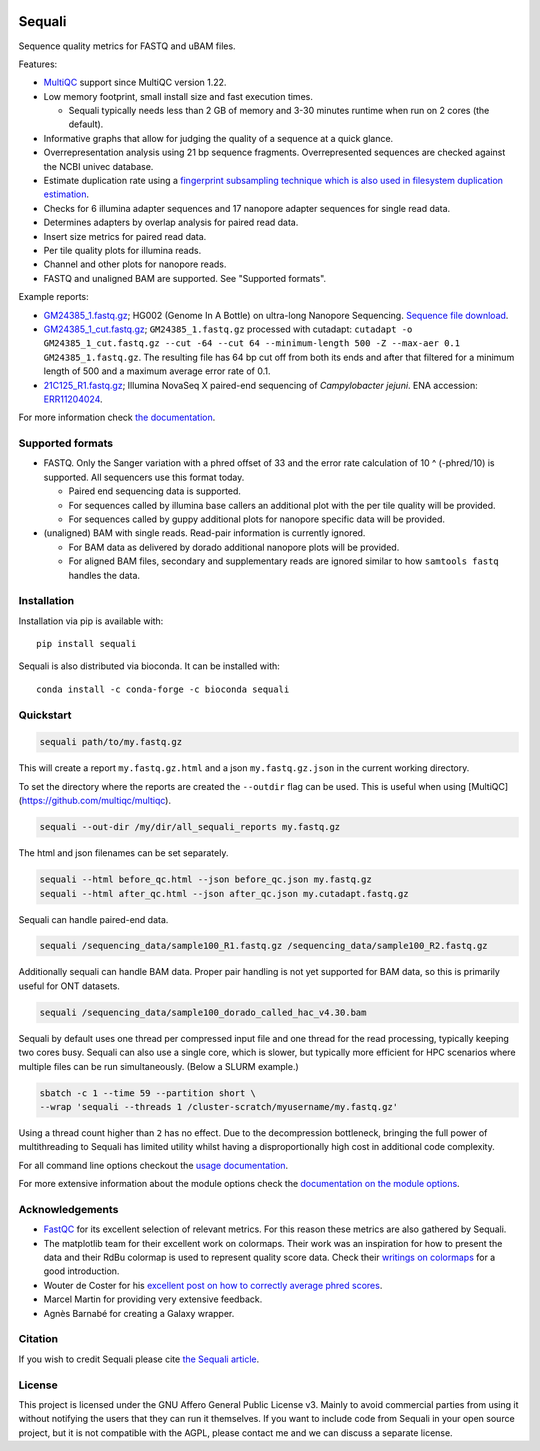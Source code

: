 .. |python-version-shield| image:: https://img.shields.io/pypi/v/sequali.svg
  :target: https://pypi.org/project/sequali/
  :alt:

.. |conda-version-shield| image:: https://img.shields.io/conda/v/bioconda/sequali.svg
  :target: https://bioconda.github.io/recipes/sequali/README.html
  :alt:

.. |python-install-version-shield| image:: https://img.shields.io/pypi/pyversions/sequali.svg
  :target: https://pypi.org/project/sequali/
  :alt:

.. |license-shield| image:: https://img.shields.io/pypi/l/sequali.svg
  :target: https://github.com/rhpvorderman/sequali/blob/main/LICENSE
  :alt:

.. |docs-shield| image:: https://readthedocs.org/projects/sequali/badge/?version=latest
  :target: https://sequali.readthedocs.io/en/latest/?badge=latest
  :alt:

.. |coverage-shield| image:: https://codecov.io/gh/rhpvorderman/sequali/graph/badge.svg?token=MSR1A6BEGC
  :target: https://codecov.io/gh/rhpvorderman/sequali
  :alt:

.. |zenodo-shield| image:: ./docs/_static/images/doi_image.svg
  :target: https://doi.org/10.1093/bioadv/vbaf010
  :alt:

|python-version-shield| |conda-version-shield| |python-install-version-shield|
|license-shield| |docs-shield| |coverage-shield| |zenodo-shield|

========
Sequali
========

.. introduction start

Sequence quality metrics for FASTQ and uBAM files.

Features:

+ `MultiQC <https://multiqc.info>`_ support since MultiQC version 1.22.
+ Low memory footprint, small install size and fast execution times.

  + Sequali typically needs less than 2 GB of memory and 3-30 minutes runtime
    when run on 2 cores (the default).
+ Informative graphs that allow for judging the quality of a sequence at
  a quick glance.
+ Overrepresentation analysis using 21 bp sequence fragments. Overrepresented
  sequences are checked against the NCBI univec database.
+ Estimate duplication rate using a `fingerprint subsampling technique which is
  also used in filesystem duplication estimation
  <https://www.usenix.org/system/files/conference/atc13/atc13-xie.pdf>`_.
+ Checks for 6 illumina adapter sequences and 17 nanopore adapter sequences
  for single read data.
+ Determines adapters by overlap analysis for paired read data.
+ Insert size metrics for paired read data.
+ Per tile quality plots for illumina reads.
+ Channel and other plots for nanopore reads.
+ FASTQ and unaligned BAM are supported. See "Supported formats".

Example reports:

+ `GM24385_1.fastq.gz <https://sequali.readthedocs.io/en/latest/GM24385_1.fastq.gz.html>`_;
  HG002 (Genome In A Bottle) on ultra-long Nanopore Sequencing. `Sequence file download <https://ftp-trace.ncbi.nlm.nih.gov/ReferenceSamples/giab/data/AshkenazimTrio/HG002_NA24385_son/UCSC_Ultralong_OxfordNanopore_Promethion/GM24385_1.fastq.gz>`_.
+ `GM24385_1_cut.fastq.gz <https://sequali.readthedocs.io/en/latest/GM24385_1_cut.fastq.gz.html>`_;
  ``GM24385_1.fastq.gz`` processed with cutadapt:
  ``cutadapt -o GM24385_1_cut.fastq.gz --cut -64 --cut 64 --minimum-length 500 -Z --max-aer 0.1 GM24385_1.fastq.gz``.
  The resulting file has 64 bp cut off from both its ends and after that
  filtered for a minimum length of 500 and a maximum average error rate of 0.1.
+ `21C125_R1.fastq.gz <https://sequali.readthedocs.io/en/latest/21C125_R1.fastq.gz.html>`_;
  Illumina NovaSeq X paired-end sequencing of *Campylobacter jejuni*. ENA accession:
  `ERR11204024 <https://www.ebi.ac.uk/ena/browser/view/ERR11204024>`_.

.. introduction end

For more information check `the documentation <https://sequali.readthedocs.io>`_.

Supported formats
=================

.. formats start

- FASTQ. Only the Sanger variation with a phred offset of 33 and the error rate
  calculation of 10 ^ (-phred/10) is supported. All sequencers use this
  format today.

  - Paired end sequencing data is supported.
  - For sequences called by illumina base callers an additional plot with the
    per tile quality will be provided.
  - For sequences called by guppy additional plots for nanopore specific
    data will be provided.
- (unaligned) BAM with single reads. Read-pair information is currently ignored.

  - For BAM data as delivered by dorado additional nanopore plots will be
    provided.
  - For aligned BAM files, secondary and supplementary reads are ignored
    similar to how ``samtools fastq`` handles the data.

.. formats end

Installation
============

.. installation start

Installation via pip is available with::

    pip install sequali

Sequali is also distributed via bioconda. It can be installed with::

    conda install -c conda-forge -c bioconda sequali

.. installation end

Quickstart
==========

.. quickstart start

.. code-block::

    sequali path/to/my.fastq.gz

This will create a report ``my.fastq.gz.html`` and a json ``my.fastq.gz.json``
in the current working directory.

To set the directory where the reports are created the ``--outdir`` flag can
be used. This is useful when using [MultiQC](https://github.com/multiqc/multiqc).

.. code-block::

    sequali --out-dir /my/dir/all_sequali_reports my.fastq.gz

The html and json filenames can be set separately.

.. code-block::

    sequali --html before_qc.html --json before_qc.json my.fastq.gz
    sequali --html after_qc.html --json after_qc.json my.cutadapt.fastq.gz

Sequali can handle paired-end data.

.. code-block::

    sequali /sequencing_data/sample100_R1.fastq.gz /sequencing_data/sample100_R2.fastq.gz

Additionally sequali can handle BAM data. Proper pair handling is not yet supported for
BAM data, so this is primarily useful for ONT datasets.

.. code-block::

    sequali /sequencing_data/sample100_dorado_called_hac_v4.30.bam

Sequali by default uses one thread per compressed input file and one thread for
the read processing, typically keeping two cores busy. Sequali can also use a single
core, which is slower, but typically more efficient for HPC scenarios where
multiple files can be run simultaneously. (Below a SLURM example.)

.. code-block::

    sbatch -c 1 --time 59 --partition short \
    --wrap 'sequali --threads 1 /cluster-scratch/myusername/my.fastq.gz'

Using a thread count higher than ``2`` has no effect. Due to the decompression
bottleneck, bringing the full power of multithreading to Sequali has limited
utility whilst having a disproportionally high cost in additional code
complexity.

.. quickstart end

For all command line options checkout the
`usage documentation <https://sequali.readthedocs.io/#usage>`_.

For more extensive information about the module options check the
`documentation on the module options
<https://sequali.readthedocs.io/#module-option-explanations>`_.

Acknowledgements
================

.. acknowledgements start

+ `FastQC <https://www.bioinformatics.babraham.ac.uk/projects/fastqc/>`_ for
  its excellent selection of relevant metrics. For this reason these metrics
  are also gathered by Sequali.
+ The matplotlib team for their excellent work on colormaps. Their work was
  an inspiration for how to present the data and their RdBu colormap is used
  to represent quality score data. Check their `writings on colormaps
  <https://matplotlib.org/stable/users/explain/colors/colormaps.html>`_ for
  a good introduction.
+ Wouter de Coster for his `excellent post on how to correctly average phred
  scores <https://gigabaseorgigabyte.wordpress.com/2017/06/26/averaging-basecall-quality-scores-the-right-way/>`_.
+ Marcel Martin for providing very extensive feedback.
+ Agnès Barnabé for creating a Galaxy wrapper.

.. acknowledgements end

Citation
========
.. citation start

If you wish to credit Sequali please cite `the Sequali article
<https://doi.org/10.1093/bioadv/vbaf010>`_.

.. citation end

License
=======

.. license start

This project is licensed under the GNU Affero General Public License v3. Mainly
to avoid commercial parties from using it without notifying the users that they
can run it themselves. If you want to include code from Sequali in your
open source project, but it is not compatible with the AGPL, please contact me
and we can discuss a separate license.

.. license end
